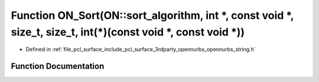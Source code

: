 .. _exhale_function_opennurbs__string_8h_1a31aa0c0765ce8691309a994812009359:

Function ON_Sort(ON::sort_algorithm, int \*, const void \*, size_t, size_t, int(\*)(const void \*, const void \*))
==================================================================================================================

- Defined in :ref:`file_pcl_surface_include_pcl_surface_3rdparty_opennurbs_opennurbs_string.h`


Function Documentation
----------------------


.. doxygenfunction:: ON_Sort(ON::sort_algorithm, int *, const void *, size_t, size_t, int(*)(const void *, const void *))
